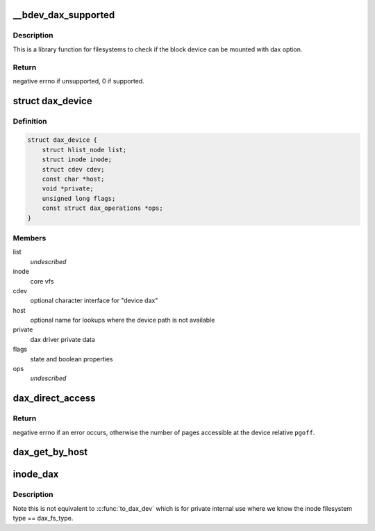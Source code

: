 .. -*- coding: utf-8; mode: rst -*-
.. src-file: drivers/dax/super.c

.. _`__bdev_dax_supported`:

__bdev_dax_supported
====================

.. c:function:: int __bdev_dax_supported(struct super_block *sb, int blocksize)

    Check if the device supports dax for filesystem

    :param struct super_block \*sb:
        The superblock of the device

    :param int blocksize:
        The block size of the device

.. _`__bdev_dax_supported.description`:

Description
-----------

This is a library function for filesystems to check if the block device
can be mounted with dax option.

.. _`__bdev_dax_supported.return`:

Return
------

negative errno if unsupported, 0 if supported.

.. _`dax_device`:

struct dax_device
=================

.. c:type:: struct dax_device

    anchor object for dax services

.. _`dax_device.definition`:

Definition
----------

.. code-block:: c

    struct dax_device {
        struct hlist_node list;
        struct inode inode;
        struct cdev cdev;
        const char *host;
        void *private;
        unsigned long flags;
        const struct dax_operations *ops;
    }

.. _`dax_device.members`:

Members
-------

list
    *undescribed*

inode
    core vfs

cdev
    optional character interface for "device dax"

host
    optional name for lookups where the device path is not available

private
    dax driver private data

flags
    state and boolean properties

ops
    *undescribed*

.. _`dax_direct_access`:

dax_direct_access
=================

.. c:function:: long dax_direct_access(struct dax_device *dax_dev, pgoff_t pgoff, long nr_pages, void **kaddr, pfn_t *pfn)

    translate a device pgoff to an absolute pfn

    :param struct dax_device \*dax_dev:
        a dax_device instance representing the logical memory range

    :param pgoff_t pgoff:
        offset in pages from the start of the device to translate

    :param long nr_pages:
        number of consecutive pages caller can handle relative to \ ``pfn``\ 

    :param void \*\*kaddr:
        output parameter that returns a virtual address mapping of pfn

    :param pfn_t \*pfn:
        output parameter that returns an absolute pfn translation of \ ``pgoff``\ 

.. _`dax_direct_access.return`:

Return
------

negative errno if an error occurs, otherwise the number of
pages accessible at the device relative \ ``pgoff``\ .

.. _`dax_get_by_host`:

dax_get_by_host
===============

.. c:function:: struct dax_device *dax_get_by_host(const char *host)

    temporary lookup mechanism for filesystem-dax

    :param const char \*host:
        alternate name for the device registered by a dax driver

.. _`inode_dax`:

inode_dax
=========

.. c:function:: struct dax_device *inode_dax(struct inode *inode)

    convert a public inode into its dax_dev

    :param struct inode \*inode:
        An inode with i_cdev pointing to a dax_dev

.. _`inode_dax.description`:

Description
-----------

Note this is not equivalent to \ :c:func:`to_dax_dev`\  which is for private
internal use where we know the inode filesystem type == dax_fs_type.

.. This file was automatic generated / don't edit.

